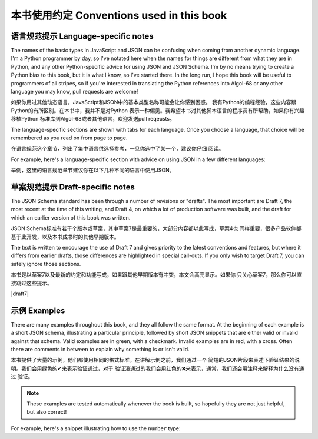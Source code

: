 .. _conventions:

本书使用约定 Conventions used in this book
=============================

语言规范提示 Language-specific notes
-----------------------

The names of the basic types in JavaScript and JSON can be confusing
when coming from another dynamic language.  I'm a Python programmer by
day, so I've notated here when the names for things are different from
what they are in Python, and any other Python-specific advice for
using JSON and JSON Schema.  I'm by no means trying to create a Python
bias to this book, but it is what I know, so I've started there.
In the long run, I hope this book will be useful to programmers of
all stripes, so if you're interested in translating the Python
references into Algol-68 or any other language you may know, pull
requests are welcome!

如果你用过其他动态语言，JavaScript和JSON中的基本类型名称可能会让你感到困惑。
我有Python的编程经验，这些内容跟Python的有所区别。在本书中，我并不是对Python
表示一种偏见。我希望本书对其他脚本语言的程序员有所帮助，如果你有兴趣移植Python
标准库到Algol-68或者其他语言，欢迎发送pull reqeusts。

The language-specific sections are shown with tabs for each language.
Once you choose a language, that choice will be remembered as you read
on from page to page.

在语言规范这个章节，列出了集中语言供选择参考，一旦你选中了某一个，建议你仔细
阅读。

For example, here's a language-specific section with advice on using
JSON in a few different languages:

举例，这里的语言规范章节建议你在以下几种不同的语言中使用JSON。

.. language_specific::

    --Python
    In Python, JSON can be read using the json module in the standard
    library.
    --Ruby
    In Ruby, JSON can be read using the json gem.
    --C
    For C, you may want to consider using `Jansson
    <http://www.digip.org/jansson/>`_ to read and write JSON.

草案规范提示 Draft-specific notes
--------------------

The JSON Schema standard has been through a number of revisions or "drafts". The
most important are Draft 7, the most recent at the time of this writing, and
Draft 4, on which a lot of production software was built, and the draft for
which an earlier version of this book was written.

JSON Schema标准有若干个版本或草案，其中草案7是最重要的，大部分内容都以此写成，草案4也
同样重要，很多产品软件都基于此开发，以及本书成书时的其他早期版本。

The text is written to encourage the use of Draft 7 and gives priority to the
latest conventions and features, but where it differs from earlier drafts, those
differences are highlighted in special call-outs. If you only wish to target
Draft 7, you can safely ignore those sections.

本书是以草案7以及最新的约定和功能写成，如果跟其他早期版本有冲突，本文会高亮显示。如果你
只关心草案7，那么你可以直接跳过这些提示。

|draft7|

.. draft_specific::

   --Draft 4
   This is where anything pertaining to an old draft would be mentioned.


示例 Examples
--------

There are many examples throughout this book, and they all follow
the same format.  At the beginning of each example is a short JSON
schema, illustrating a particular principle, followed by short JSON
snippets that are either valid or invalid against that schema.  Valid
examples are in green, with a checkmark.  Invalid examples are in red,
with a cross.  Often there are comments in between to explain why
something is or isn't valid.

本书提供了大量的示例，他们都使用相同的格式标准。在讲解示例之前，我们通过一个
简短的JSON片段来表述下验证结果的说明。我们会用绿色的✔来表示验证通过，对于
验证没通过的我们会用红色的❌来表示，通常，我们还会用注释来解释为什么没有通过
验证。

.. note::
    These examples are tested automatically whenever the book is
    built, so hopefully they are not just helpful, but also correct!

For example, here's a snippet illustrating how to use the ``number``
type:

.. schema_example::

    { "type": "number" }
    --
    42
    --
    -1
    --
    // Simple floating point number:
    5.0
    --
    // Exponential notation also works:
    2.99792458e8
    --X
    // Numbers as strings are rejected:
    "42"
